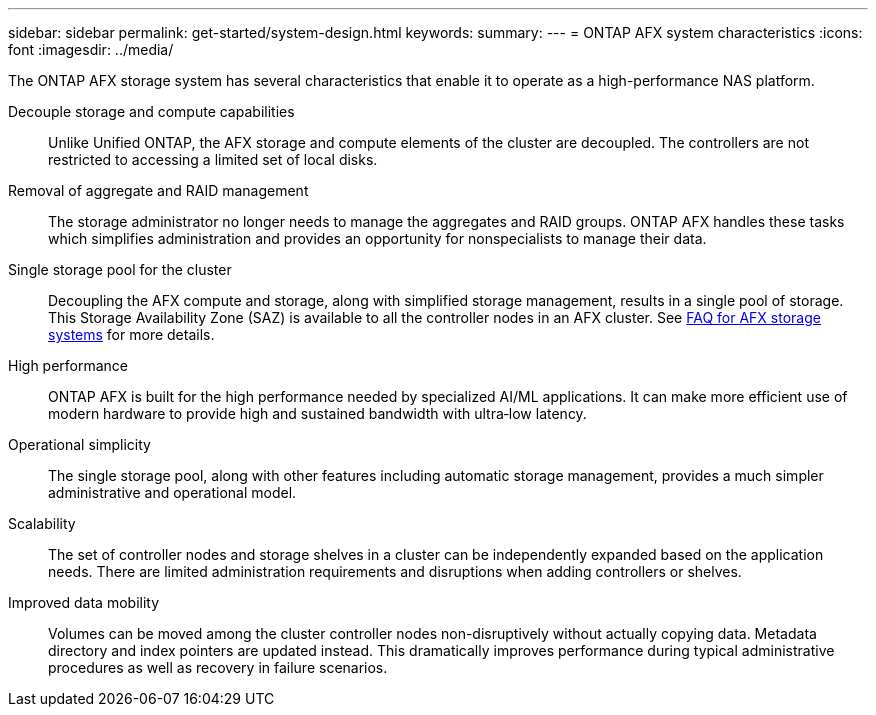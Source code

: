 ---
sidebar: sidebar
permalink: get-started/system-design.html
keywords: 
summary: 
---
= ONTAP AFX system characteristics
:icons: font
:imagesdir: ../media/

[.lead]
The ONTAP AFX storage system has several characteristics that enable it to operate as a high-performance NAS platform.

Decouple storage and compute capabilities::
Unlike Unified ONTAP, the AFX storage and compute elements of the cluster are decoupled. The controllers are not restricted to accessing a limited set of local disks.

Removal of aggregate and RAID management::
The storage administrator no longer needs to manage the aggregates and RAID groups. ONTAP AFX handles these tasks which simplifies administration and provides an opportunity for nonspecialists to manage their data.

Single storage pool for the cluster::
Decoupling the AFX compute and storage, along with simplified storage management, results in a single pool of storage. This Storage Availability Zone (SAZ) is available to all the controller nodes in an AFX cluster. See link:../faq-ontap-afx.html[FAQ for AFX storage systems] for more details.

High performance::
ONTAP AFX is built for the high performance needed by specialized AI/ML applications. It can make more efficient use of modern hardware to provide high and sustained bandwidth with ultra‑low latency.

Operational simplicity::
The single storage pool, along with other features including automatic storage management, provides a much simpler administrative and operational model.

Scalability::
The set of controller nodes and storage shelves in a cluster can be independently expanded based on the application needs. There are limited administration requirements and disruptions when adding controllers or shelves.

Improved data mobility::
Volumes can be moved among the cluster controller nodes non-disruptively without actually copying data. Metadata directory and index pointers are updated instead. This dramatically improves performance during typical administrative procedures as well as recovery in failure scenarios.

